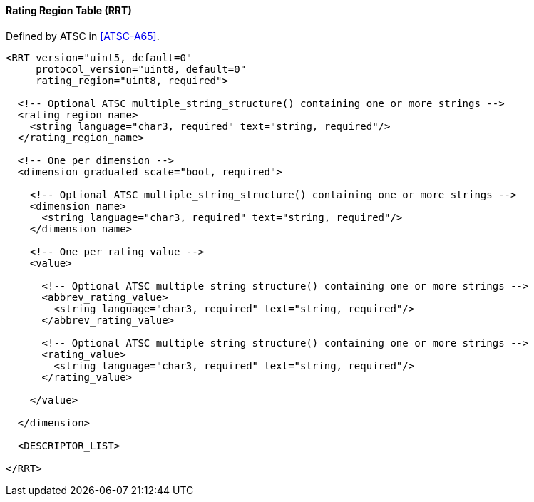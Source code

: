 ==== Rating Region Table (RRT)

Defined by ATSC in <<ATSC-A65>>.

[source,xml]
----
<RRT version="uint5, default=0"
     protocol_version="uint8, default=0"
     rating_region="uint8, required">

  <!-- Optional ATSC multiple_string_structure() containing one or more strings -->
  <rating_region_name>
    <string language="char3, required" text="string, required"/>
  </rating_region_name>

  <!-- One per dimension -->
  <dimension graduated_scale="bool, required">

    <!-- Optional ATSC multiple_string_structure() containing one or more strings -->
    <dimension_name>
      <string language="char3, required" text="string, required"/>
    </dimension_name>

    <!-- One per rating value -->
    <value>

      <!-- Optional ATSC multiple_string_structure() containing one or more strings -->
      <abbrev_rating_value>
        <string language="char3, required" text="string, required"/>
      </abbrev_rating_value>

      <!-- Optional ATSC multiple_string_structure() containing one or more strings -->
      <rating_value>
        <string language="char3, required" text="string, required"/>
      </rating_value>

    </value>

  </dimension>

  <DESCRIPTOR_LIST>

</RRT>
----
